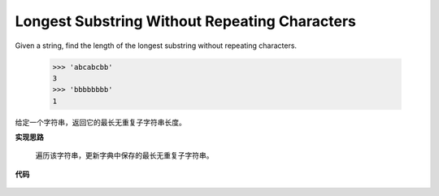 .. _Longest Substring Without Repeating Characters:

Longest Substring Without Repeating Characters
-------------------------------------------------

Given a string, find the length of the longest substring without repeating characters.

    >>> 'abcabcbb'
    3
    >>> 'bbbbbbbb'
    1

给定一个字符串，返回它的最长无重复子字符串长度。

**实现思路**

    遍历该字符串，更新字典中保存的最长无重复子字符串。

**代码**

    .. literalinclude:: ../../src/lengthOfLongestSubstring.py
        :language: python
